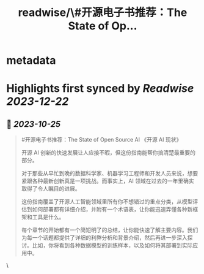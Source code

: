 :PROPERTIES:
:title: readwise/\#开源电子书推荐：The State of Op...
:END:


* metadata
:PROPERTIES:
:author: [[dotey on Twitter]]
:full-title: "\#开源电子书推荐：The State of Op..."
:category: [[tweets]]
:url: https://twitter.com/dotey/status/1716883751743963526
:image-url: https://pbs.twimg.com/profile_images/561086911561736192/6_g58vEs.jpeg
:END:

* Highlights first synced by [[Readwise]] [[2023-12-22]]
** 📌 [[2023-10-25]]
#+BEGIN_QUOTE
#开源电子书推荐：The State of Open Source AI 《开源 AI 现状》

开源 AI 创新的快速发展让人应接不暇，但这份指南能帮你搞清楚最重要的部分。

对于那些从早忙到晚的数据科学家、机器学习工程师和开发人员来说，想要紧跟各种最新创新真是一项挑战。而事实上，AI 领域在过去的一年里确实取得了令人瞩目的进展。

这份指南覆盖了开源人工智能领域里所有你不想错过的重点分类，从模型评估到如何部署都有详细介绍，并附有一个术语表，让你能迅速弄懂各种新框架和工具是什么。

每个章节的开始都有一个简短明了的总结，让你能快速了解主要内容。我们为每一个话题都提供了详细的利弊分析和背景介绍，然后再进一步深入探讨。比如，你将看到各种数据模型的训练样本，以及如何将其部署到实际应用中。 
#+END_QUOTE\